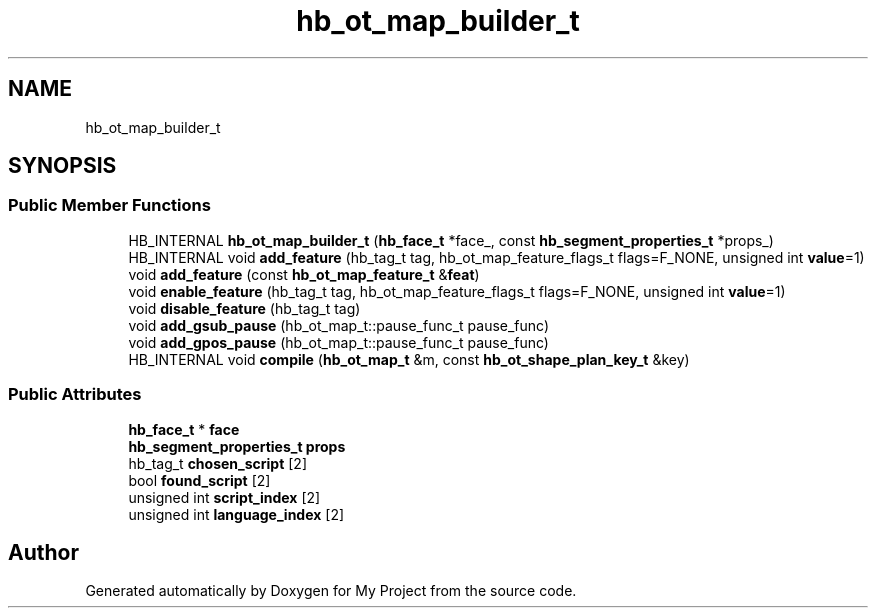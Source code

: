 .TH "hb_ot_map_builder_t" 3 "Wed Feb 1 2023" "Version Version 0.0" "My Project" \" -*- nroff -*-
.ad l
.nh
.SH NAME
hb_ot_map_builder_t
.SH SYNOPSIS
.br
.PP
.SS "Public Member Functions"

.in +1c
.ti -1c
.RI "HB_INTERNAL \fBhb_ot_map_builder_t\fP (\fBhb_face_t\fP *face_, const \fBhb_segment_properties_t\fP *props_)"
.br
.ti -1c
.RI "HB_INTERNAL void \fBadd_feature\fP (hb_tag_t tag, hb_ot_map_feature_flags_t flags=F_NONE, unsigned int \fBvalue\fP=1)"
.br
.ti -1c
.RI "void \fBadd_feature\fP (const \fBhb_ot_map_feature_t\fP &\fBfeat\fP)"
.br
.ti -1c
.RI "void \fBenable_feature\fP (hb_tag_t tag, hb_ot_map_feature_flags_t flags=F_NONE, unsigned int \fBvalue\fP=1)"
.br
.ti -1c
.RI "void \fBdisable_feature\fP (hb_tag_t tag)"
.br
.ti -1c
.RI "void \fBadd_gsub_pause\fP (hb_ot_map_t::pause_func_t pause_func)"
.br
.ti -1c
.RI "void \fBadd_gpos_pause\fP (hb_ot_map_t::pause_func_t pause_func)"
.br
.ti -1c
.RI "HB_INTERNAL void \fBcompile\fP (\fBhb_ot_map_t\fP &m, const \fBhb_ot_shape_plan_key_t\fP &key)"
.br
.in -1c
.SS "Public Attributes"

.in +1c
.ti -1c
.RI "\fBhb_face_t\fP * \fBface\fP"
.br
.ti -1c
.RI "\fBhb_segment_properties_t\fP \fBprops\fP"
.br
.ti -1c
.RI "hb_tag_t \fBchosen_script\fP [2]"
.br
.ti -1c
.RI "bool \fBfound_script\fP [2]"
.br
.ti -1c
.RI "unsigned int \fBscript_index\fP [2]"
.br
.ti -1c
.RI "unsigned int \fBlanguage_index\fP [2]"
.br
.in -1c

.SH "Author"
.PP 
Generated automatically by Doxygen for My Project from the source code\&.
